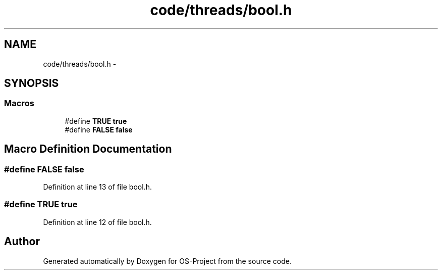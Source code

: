 .TH "code/threads/bool.h" 3 "Tue Dec 19 2017" "Version nachos-teamd" "OS-Project" \" -*- nroff -*-
.ad l
.nh
.SH NAME
code/threads/bool.h \- 
.SH SYNOPSIS
.br
.PP
.SS "Macros"

.in +1c
.ti -1c
.RI "#define \fBTRUE\fP   \fBtrue\fP"
.br
.ti -1c
.RI "#define \fBFALSE\fP   \fBfalse\fP"
.br
.in -1c
.SH "Macro Definition Documentation"
.PP 
.SS "#define FALSE   \fBfalse\fP"

.PP
Definition at line 13 of file bool\&.h\&.
.SS "#define TRUE   \fBtrue\fP"

.PP
Definition at line 12 of file bool\&.h\&.
.SH "Author"
.PP 
Generated automatically by Doxygen for OS-Project from the source code\&.
